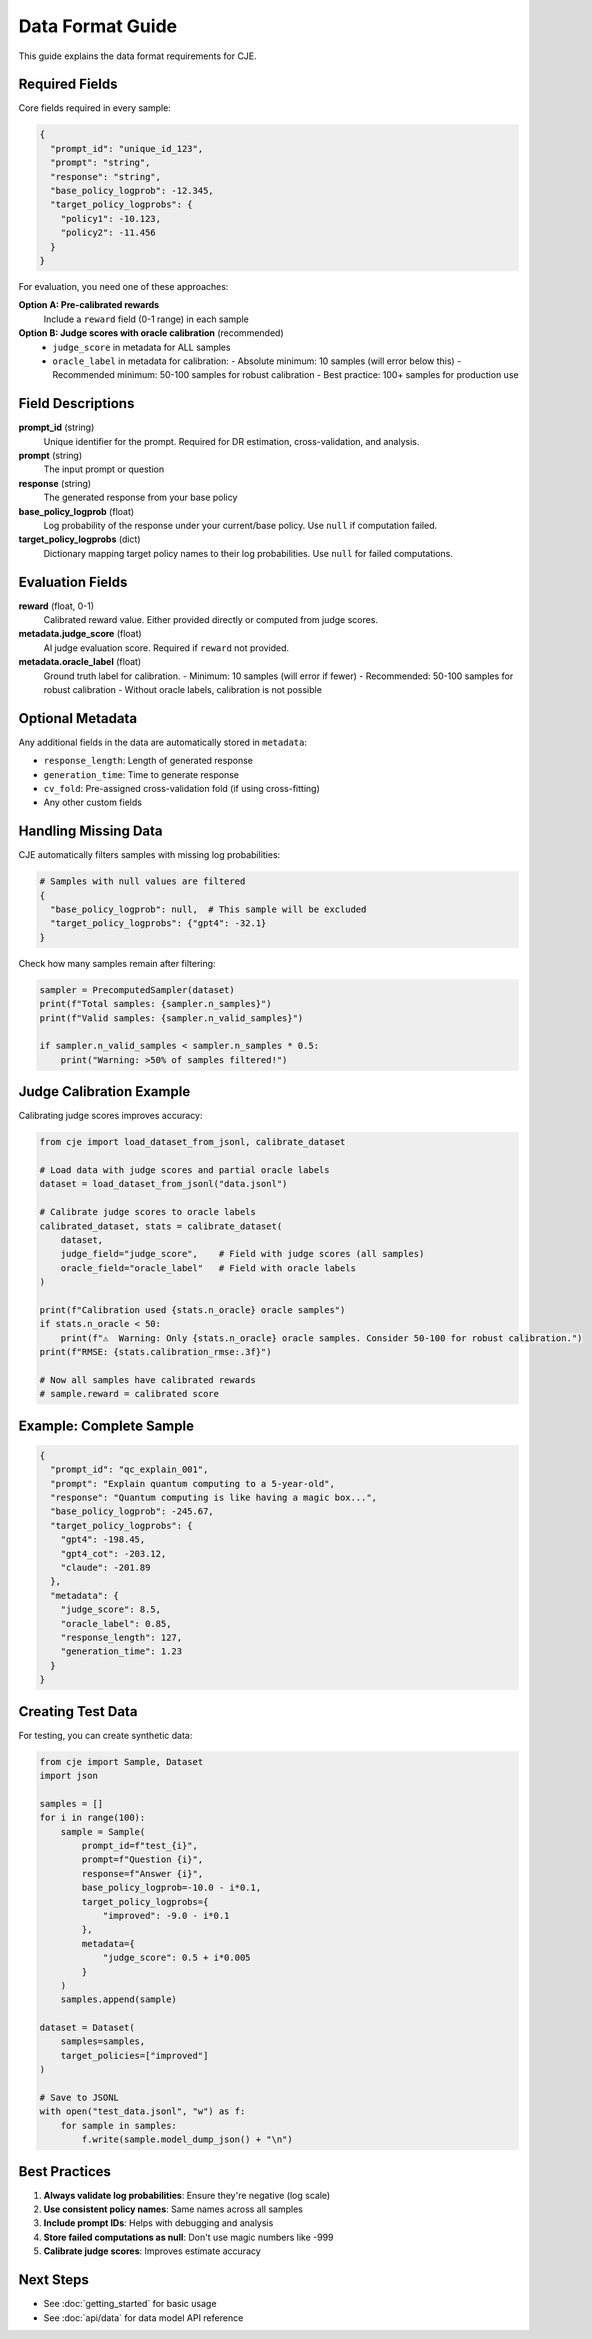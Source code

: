 Data Format Guide
=================

This guide explains the data format requirements for CJE.

Required Fields
---------------

Core fields required in every sample:

.. code-block:: json

   {
     "prompt_id": "unique_id_123",
     "prompt": "string",
     "response": "string", 
     "base_policy_logprob": -12.345,
     "target_policy_logprobs": {
       "policy1": -10.123,
       "policy2": -11.456
     }
   }

For evaluation, you need one of these approaches:

**Option A: Pre-calibrated rewards**
   Include a ``reward`` field (0-1 range) in each sample

**Option B: Judge scores with oracle calibration** (recommended)
   - ``judge_score`` in metadata for ALL samples
   - ``oracle_label`` in metadata for calibration:
     - Absolute minimum: 10 samples (will error below this)
     - Recommended minimum: 50-100 samples for robust calibration
     - Best practice: 100+ samples for production use

Field Descriptions
------------------

**prompt_id** (string)
   Unique identifier for the prompt. Required for DR estimation, cross-validation, and analysis.

**prompt** (string)
   The input prompt or question

**response** (string)
   The generated response from your base policy

**base_policy_logprob** (float)
   Log probability of the response under your current/base policy.
   Use ``null`` if computation failed.

**target_policy_logprobs** (dict)
   Dictionary mapping target policy names to their log probabilities.
   Use ``null`` for failed computations.

Evaluation Fields
-----------------

**reward** (float, 0-1)
   Calibrated reward value. Either provided directly or computed from judge scores.

**metadata.judge_score** (float)
   AI judge evaluation score. Required if ``reward`` not provided.
   
**metadata.oracle_label** (float)  
   Ground truth label for calibration.
   - Minimum: 10 samples (will error if fewer)
   - Recommended: 50-100 samples for robust calibration
   - Without oracle labels, calibration is not possible

Optional Metadata
-----------------

Any additional fields in the data are automatically stored in ``metadata``:

- ``response_length``: Length of generated response
- ``generation_time``: Time to generate response
- ``cv_fold``: Pre-assigned cross-validation fold (if using cross-fitting)
- Any other custom fields

Handling Missing Data
---------------------

CJE automatically filters samples with missing log probabilities:

.. code-block:: python

   # Samples with null values are filtered
   {
     "base_policy_logprob": null,  # This sample will be excluded
     "target_policy_logprobs": {"gpt4": -32.1}
   }

Check how many samples remain after filtering:

.. code-block:: python

   sampler = PrecomputedSampler(dataset)
   print(f"Total samples: {sampler.n_samples}")
   print(f"Valid samples: {sampler.n_valid_samples}")
   
   if sampler.n_valid_samples < sampler.n_samples * 0.5:
       print("Warning: >50% of samples filtered!")

Judge Calibration Example
-------------------------

Calibrating judge scores improves accuracy:

.. code-block:: python

   from cje import load_dataset_from_jsonl, calibrate_dataset
   
   # Load data with judge scores and partial oracle labels
   dataset = load_dataset_from_jsonl("data.jsonl")
   
   # Calibrate judge scores to oracle labels
   calibrated_dataset, stats = calibrate_dataset(
       dataset,
       judge_field="judge_score",    # Field with judge scores (all samples)
       oracle_field="oracle_label"   # Field with oracle labels
   )
   
   print(f"Calibration used {stats.n_oracle} oracle samples")
   if stats.n_oracle < 50:
       print(f"⚠️  Warning: Only {stats.n_oracle} oracle samples. Consider 50-100 for robust calibration.")
   print(f"RMSE: {stats.calibration_rmse:.3f}")
   
   # Now all samples have calibrated rewards
   # sample.reward = calibrated score

Example: Complete Sample
------------------------

.. code-block:: json

   {
     "prompt_id": "qc_explain_001",
     "prompt": "Explain quantum computing to a 5-year-old",
     "response": "Quantum computing is like having a magic box...",
     "base_policy_logprob": -245.67,
     "target_policy_logprobs": {
       "gpt4": -198.45,
       "gpt4_cot": -203.12,
       "claude": -201.89
     },
     "metadata": {
       "judge_score": 8.5,
       "oracle_label": 0.85,
       "response_length": 127,
       "generation_time": 1.23
     }
   }

Creating Test Data
------------------

For testing, you can create synthetic data:

.. code-block:: python

   from cje import Sample, Dataset
   import json
   
   samples = []
   for i in range(100):
       sample = Sample(
           prompt_id=f"test_{i}",
           prompt=f"Question {i}",
           response=f"Answer {i}",
           base_policy_logprob=-10.0 - i*0.1,
           target_policy_logprobs={
               "improved": -9.0 - i*0.1
           },
           metadata={
               "judge_score": 0.5 + i*0.005
           }
       )
       samples.append(sample)
   
   dataset = Dataset(
       samples=samples,
       target_policies=["improved"]
   )
   
   # Save to JSONL
   with open("test_data.jsonl", "w") as f:
       for sample in samples:
           f.write(sample.model_dump_json() + "\n")

Best Practices
--------------

1. **Always validate log probabilities**: Ensure they're negative (log scale)
2. **Use consistent policy names**: Same names across all samples
3. **Include prompt IDs**: Helps with debugging and analysis
4. **Store failed computations as null**: Don't use magic numbers like -999
5. **Calibrate judge scores**: Improves estimate accuracy

Next Steps
----------

- See :doc:`getting_started` for basic usage
- See :doc:`api/data` for data model API reference